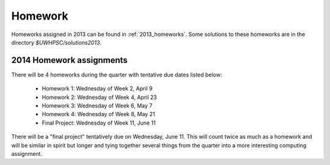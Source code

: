 

.. _2014_homeworks:

==========================
Homework 
==========================

Homeworks assigned in 2013 can be found in :ref:`2013_homeworks`.  Some
solutions to these homeworks are in the directory `$UWHPSC/solutions2013`.

2014 Homework assignments
-------------------------

There will be 4 homeworks during the quarter with
tentative due dates listed below:

 * Homework 1: Wednesday of Week 2, April 9
 * Homework 2: Wednesday of Week 4, April 23
 * Homework 3: Wednesday of Week 6, May 7 
 * Homework 4: Wednesday of Week 8, May 21
 * Final Project: Wednesday of Week 11, June 11

There will be a "final project" tentatively due on Wednesday, June 11.  
This will count twice as much as a homework and will be similar in
spirit but longer and tying together several things from the quarter
into a more interesting computing assignment.


